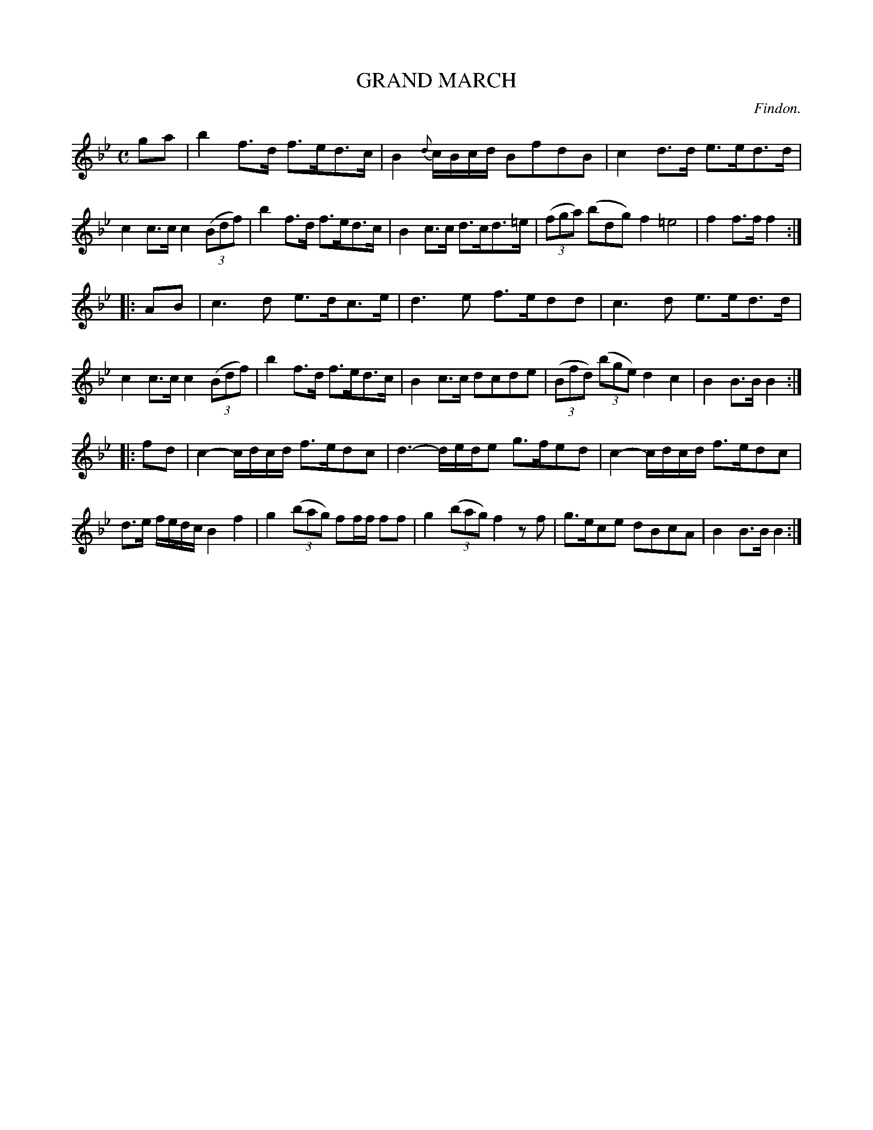 X: 21273
T: GRAND MARCH
C: Findon.
%R: march
B: W. Hamilton "Universal Tune-Book" Vol. 2 Glasgow 1846 p.127 #3
S: http://s3-eu-west-1.amazonaws.com/itma.dl.printmaterial/book_pdfs/hamiltonvol2web.pdf
Z: 2016 John Chambers <jc:trillian.mit.edu>
N: Fixed the rhythm of bar 23 by adding a flag to the 2nd note (e).
M: C
L: 1/8
K: Bb
% - - - - - - - - - - - - - - - - - - - - - - - - -
ga |\
b2 f>d f>ed>c | B2 {d}c/B/c/d/ BfdB |\
c2 d>d e>ed>d | c2 c>c c2 (3(Bdf) |\
b2 f>d f>ed>c | B2 c>c d>cd>=e |\
(3(fga) (bdg) f2 =e4 | f2 f>f f2 :|
|: AB |\
c3 d e>dc>e | d3 e f>edd |\
c3d e>ed>d | c2 c>c c2 (3(Bdf) |\
b2 f>d f>ed>c | B2 c>c dcde |\
(3(Bfd) (3(bge) d2 c2 | B2 B>B B2 :|
|: fd |\
c2- c/d/c/d/ f>edc | d3- d/e/d/e g>fed |\
c2- c/d/c/d/ f>edc | d>e f/e/d/c/ B2 f2 |\
g2 (3(bag) ff/f/ ff | g2 (3(bag) f2 zf |\
g>ece dBcA | B2 B>B B2 :|
% - - - - - - - - - - - - - - - - - - - - - - - - -
